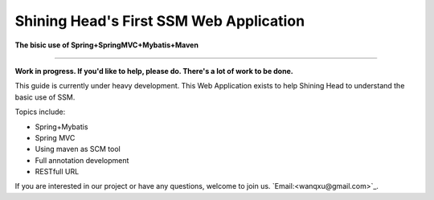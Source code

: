 Shining Head's First SSM Web Application
============================

**The bisic use of Spring+SpringMVC+Mybatis+Maven**

-----------

**Work in progress. If you'd like to help, please do. There's a lot of work to be done.**

This guide is currently under heavy development. This Web Application exists to help Shining Head to understand the basic use of SSM.


Topics include:

- Spring+Mybatis
- Spring MVC
- Using maven as SCM tool
- Full annotation development
- RESTfull URL

If you are interested in our project or have any questions, welcome to join us.
`Email:<wanqxu@gmail.com>`_.
